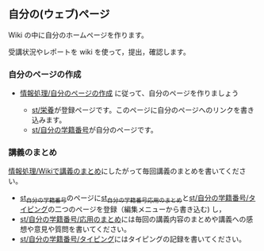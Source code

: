 ** 自分の(ウェブ)ページ

Wiki の中に自分のホームページを作ります。

受講状況やレポートを wiki を使って，提出，確認します。

*** 自分のページの作成

-  [[./情報処理_自分のページの作成.org][情報処理/自分のページの作成]]
   に従って、自分のページを作りましょう

   -  [[./st_栄養.org][st/栄養]]が登録ページです。このページに自分のページへのリンクを書き込みます。
   -  [[./st_自分の学籍番号.org][st/自分の学籍番号]]が自分のページです。

*** 講義のまとめ

[[./情報処理_Wikiで講義のまとめ.org][情報処理/Wikiで講義のまとめ]]にしたがって毎回講義のまとめを書いてください。

-  [[./st_自分の学籍番号.md][st_自分の学籍番号]]のページに[[http:__ateraimemo.com_st_自分の学籍番号_応用のまとめ.md][st_自分の学籍番号_応用のまとめ]]と[[http:__ateraimemo.com_st_自分の学籍番号_タイピング.org][st/自分の学籍番号/タイピング]]の二つのページを登録（編集メニューから書き込む)
   し，
-  [[./st_自分の学籍番号_応用のまとめ.org][st/自分の学籍番号/応用のまとめ]]には毎回の講義内容のまとめや講義への感想や意見や質問を書いてください。
-  [[./st_自分の学籍番号_タイピング.org][st/自分の学籍番号/タイピング]]にはタイピングの記録を書いてください。

